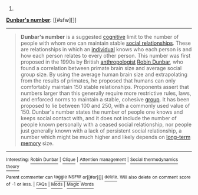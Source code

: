 :PROPERTIES:
:Author: autowikibot
:Score: 2
:DateUnix: 1432949115.0
:DateShort: 2015-May-30
:END:

***** 
      :PROPERTIES:
      :CUSTOM_ID: section
      :END:
****** 
       :PROPERTIES:
       :CUSTOM_ID: section-1
       :END:
**** 
     :PROPERTIES:
     :CUSTOM_ID: section-2
     :END:
[[https://en.wikipedia.org/wiki/Dunbar%27s%20number][*Dunbar's number*]]: [[#sfw][]]

--------------

#+begin_quote
  *Dunbar's number* is a suggested [[https://en.wikipedia.org/wiki/Cognition][cognitive]] limit to the number of people with whom one can maintain stable [[https://en.wikipedia.org/wiki/Interpersonal_relationship][social relationships]]. These are relationships in which an [[https://en.wikipedia.org/wiki/Individual][individual]] knows who each person is and how each person relates to every other person. This number was first proposed in the 1990s by British [[https://en.wikipedia.org/wiki/Anthropology][anthropologist]] [[https://en.wikipedia.org/wiki/Robin_Dunbar][Robin Dunbar]], who found a correlation between primate brain size and average social group size. By using the average human brain size and extrapolating from the results of primates, he proposed that humans can only comfortably maintain 150 stable relationships. Proponents assert that numbers larger than this generally require more restrictive rules, laws, and enforced norms to maintain a stable, cohesive [[https://en.wikipedia.org/wiki/Social_group][group]]. It has been proposed to lie between 100 and 250, with a commonly used value of 150. Dunbar's number states the number of people one knows and keeps social contact with, and it does not include the number of people known personally with a ceased social relationship, nor people just generally known with a lack of persistent social relationship, a number which might be much higher and likely depends on [[https://en.wikipedia.org/wiki/Long-term_memory][long-term memory]] size.
#+end_quote

--------------

^{Interesting:} [[https://en.wikipedia.org/wiki/Robin_Dunbar][^{Robin} ^{Dunbar}]] ^{|} [[https://en.wikipedia.org/wiki/Clique][^{Clique}]] ^{|} [[https://en.wikipedia.org/wiki/Attention_management][^{Attention} ^{management}]] ^{|} [[https://en.wikipedia.org/wiki/Social_thermodynamics_theory][^{Social} ^{thermodynamics} ^{theory}]]

^{Parent} ^{commenter} ^{can} [[/message/compose?to=autowikibot&subject=AutoWikibot%20NSFW%20toggle&message=%2Btoggle-nsfw+crphmxp][^{toggle} ^{NSFW}]] ^{or[[#or][]]} [[/message/compose?to=autowikibot&subject=AutoWikibot%20Deletion&message=%2Bdelete+crphmxp][^{delete}]]^{.} ^{Will} ^{also} ^{delete} ^{on} ^{comment} ^{score} ^{of} ^{-1} ^{or} ^{less.} ^{|} [[http://www.np.reddit.com/r/autowikibot/wiki/index][^{FAQs}]] ^{|} [[http://www.np.reddit.com/r/autowikibot/comments/1x013o/for_moderators_switches_commands_and_css/][^{Mods}]] ^{|} [[http://www.np.reddit.com/r/autowikibot/comments/1ux484/ask_wikibot/][^{Magic} ^{Words}]]
